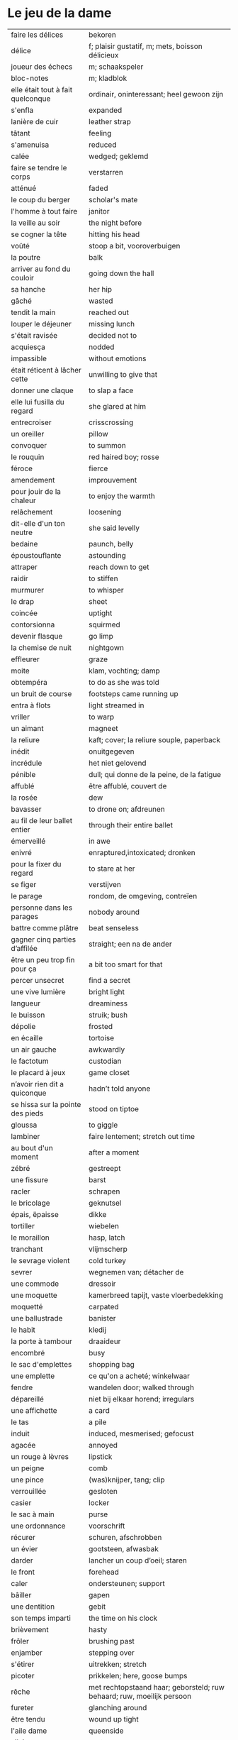 # tevis.org -*- coding: utf-8; mode: org -*- 

* Le jeu de la dame

| faire les délices                 | bekoren                                                                |
| délice                            | f; plaisir gustatif, m; mets, boisson délicieux                        |
| joueur des échecs                 | m; schaakspeler                                                        |
| bloc-notes                        | m; kladblok                                                            |
| elle était tout à fait quelconque | ordinair, oninteressant; heel gewoon zijn                              |
| s'enfla                           | expanded                                                               |
| lanière de cuir                   | leather strap                                                          |
| tâtant                            | feeling                                                                |
| s'amenuisa                        | reduced                                                                |
| calée                             | wedged; geklemd                                                        |
| faire se tendre le corps          | verstarren                                                             |
| atténué                           | faded                                                                  |
| le coup du berger                 | scholar's mate                                                         |
| l'homme à tout faire              | janitor                                                                |
| la veille au soir                 | the night before                                                       |
| se cogner la tête                 | hitting his head                                                       |
| voûté                             | stoop a bit, vooroverbuigen                                            |
| la poutre                         | balk                                                                   |
| arriver au fond du couloir        | going down the hall                                                    |
| sa hanche                         | her hip                                                                |
| gâché                             | wasted                                                                 |
| tendit la main                    | reached out                                                            |
| louper le déjeuner                | missing lunch                                                          |
| s'était ravisée                   | decided not to                                                         |
| acquiesça                         | nodded                                                                 |
| impassible                        | without emotions                                                       |
| était réticent à lâcher cette     | unwilling to give that                                                 |
| donner une claque                 | to slap a face                                                         |
| elle lui fusilla du regard        | she glared at him                                                      |
| entrecroiser                      | crisscrossing                                                          |
| un oreiller                       | pillow                                                                 |
| convoquer                         | to summon                                                              |
| le rouquin                        | red haired boy; rosse                                                  |
| féroce                            | fierce                                                                 |
| amendement                        | improuvement                                                           |
| pour jouir de la chaleur          | to enjoy the warmth                                                    |
| relâchement                       | loosening                                                              |
| dit-elle d'un ton neutre          | she said levelly                                                       |
| bedaine                           | paunch, belly                                                          |
| époustouflante                    | astounding                                                             |
| attraper                          | reach down to get                                                      |
| raidir                            | to stiffen                                                             |
| murmurer                          | to whisper                                                             |
| le drap                           | sheet                                                                  |
| coincée                           | uptight                                                                |
| contorsionna                      | squirmed                                                               |
| devenir flasque                   | go limp                                                                |
| la chemise de nuit                | nightgown                                                              |
| effleurer                         | graze                                                                  |
| moite                             | klam, vochting; damp                                                   |
| obtempéra                         | to do as she was told                                                  |
| un bruit de course                | footsteps came running up                                              |
| entra à flots                     | light streamed in                                                      |
| vriller                           | to warp                                                                |
| un aimant                         | magneet                                                                |
| la reliure                        | kaft; cover; la reliure souple, paperback                              |
| inédit                            | onuitgegeven                                                           |
| incrédule                         | het niet gelovend                                                      |
| pénible                           | dull; qui donne de la peine, de la fatigue                             |
| affublé                           | être affublé, couvert de                                               |
| la rosée                          | dew                                                                    |
| bavasser                          | to drone on; afdreunen                                                 |
| au fil de leur ballet entier      | through their entire ballet                                            |
| émerveillé                        | in awe                                                                 |
| enivré                            | enraptured,intoxicated; dronken                                        |
| pour la fixer du regard           | to stare at her                                                        |
| se figer                          | verstijven                                                             |
| le parage                         | rondom, de omgeving, contreïen                                         |
| personne dans les parages         | nobody around                                                          |
| battre comme plâtre               | beat senseless                                                         |
| gagner cinq parties d’affilée     | straight; een na de ander                                              |
| être un peu trop fin pour ça      | a bit too smart for that                                               |
| percer unsecret                   | find a secret                                                          |
| une vive lumière                  | bright light                                                           |
| langueur                          | dreaminess                                                             |
| le buisson                        | struik; bush                                                           |
| dépolie                           | frosted                                                                |
| en écaille                        | tortoise                                                               |
| un air gauche                     | awkwardly                                                              |
| le factotum                       | custodian                                                              |
| le placard à jeux                 | game closet                                                            |
| n’avoir rien dit a quiconque      | hadn’t told anyone                                                     |
| se hissa sur la pointe des pieds  | stood on tiptoe                                                        |
| gloussa                           | to giggle                                                              |
| lambiner                          | faire lentement; stretch out time                                      |
| au bout d'un moment               | after a moment                                                         |
| zébré                             | gestreept                                                              |
| une fissure                       | barst                                                                  |
| racler                            | schrapen                                                               |
| le bricolage                      | geknutsel                                                              |
| épais, ëpaisse                    | dikke                                                                  |
| tortiller                         | wiebelen                                                               |
| le moraillon                      | hasp, latch                                                            |
| tranchant                         | vlijmscherp                                                            |
| le sevrage violent                | cold turkey                                                            |
| sevrer                            | wegnemen van; détacher de                                              |
| une commode                       | dressoir                                                               |
| une moquette                      | kamerbreed tapijt, vaste vloerbedekking                                |
| moquetté                          | carpated                                                               |
| une ballustrade                   | banister                                                               |
| le habit                          | kledij                                                                 |
| la porte à tambour                | draaideur                                                              |
| encombré                          | busy                                                                   |
| le sac d'emplettes                | shopping bag                                                           |
| une emplette                      | ce qu'on a acheté; winkelwaar                                          |
| fendre                            | wandelen door; walked through                                          |
| dépareillé                        | niet bij elkaar horend; irregulars                                     |
| une affichette                    | a card                                                                 |
| le tas                            | a pile                                                                 |
| induit                            | induced, mesmerised; gefocust                                          |
| agacée                            | annoyed                                                                |
| un rouge à lèvres                 | lipstick                                                               |
| un peigne                         | comb                                                                   |
| une pince                         | (was)knijper, tang; clip                                               |
| verrouillée                       | gesloten                                                               |
| casier                            | locker                                                                 |
| le sac à main                     | purse                                                                  |
| une ordonnance                    | voorschrift                                                            |
| récurer                           | schuren, afschrobben                                                   |
| un évier                          | gootsteen, afwasbak                                                    |
| darder                            | lancher un coup d’oeil; staren                                         |
| le front                          | forehead                                                               |
| caler                             | ondersteunen; support                                                  |
| bâiller                           | gapen                                                                  |
| une dentition                     | gebit                                                                  |
| son temps imparti                 | the time on his clock                                                  |
| brièvement                        | hasty                                                                  |
| frôler                            | brushing past                                                          |
| enjamber                          | stepping over                                                          |
| s'étirer                          | uitrekken; stretch                                                     |
| picoter                           | prikkelen; here, goose bumps                                           |
| rêche                             | met rechtopstaand haar; geborsteld; ruw behaard; ruw, moeilijk persoon |
| fureter                           | glanching around                                                       |
| être tendu                        | wound up tight                                                         |
| l'aile dame                       | queenside                                                              |
| vilaine                           | nasty                                                                  |
| jouxtaient                        | next to                                                                |
| brusquement indécise              | suddenly unsure                                                        |
| mijoter                           | being up to                                                            |
| harceler                          | ambeteren; nagging                                                     |
| la tour                           | toren in het schaakspel                                                |
| le fou                            | loper in het schaakspel                                                |
| le pion                           | pion in het schaakspel                                                 |
| le coup                           | slag, zet in spel; move                                                |
| une horloge                       | uurwerk                                                                |
| arpenter                          | walking around                                                         |
| entourer                          | circled                                                                |
| une combinaison                   | une suite de coups forcée (échecs)                                     |
| une rangée                        | gelid, haag; reeks                                                     |
| espacé                            | uiteengeplaatst                                                        |
| dérouler                          | zich afspelen, ontrollen                                               |
| un poteau                         | paaltje, deurpost                                                      |
| agglutiné                         | samengepakt, samengekleefd                                             |
| chauve                            | kaal                                                                   |
| la pendule                        | klok                                                                   |
| frissonner                        | trillen                                                                |
| un costume                        | pak                                                                    |
| une chemise                       | hemd                                                                   |
| clouer                            | to nail                                                                |
| tonner                            | fire; laten springen, vuren                                            |
| soutint                           | look back                                                              |
| sourcils froncés                  | scowling; fronsen wenkbrauwen                                          |
| le sourcil                        | wenkbrauw                                                              |
| la laine                          | wol                                                                    |
| un débardeur                      |                                                                        |
| un air sonné                      | dazed                                                                  |
| une manche                        | a round                                                                |
| crasseux                          | dirty, grubby                                                          |
| terne                             | mat, dull; dof                                                         |
| le tableau d’affichage            | bulletin board                                                         |
| le rôti braisé                    | potroast                                                               |
| le four                           | oven                                                                   |
| escarpins, un escarpin            | pumps                                                                  |
| bas                               | stockings                                                              |
| la cheville                       | enkel                                                                  |
| roqué                             | castled in chess                                                       |
| empourpré                         | (le visage) flushing                                                   |
| fourré                            | jammed (jammed into something)                                         |
| le lampadaire                     | streetlight                                                            |
| la penderie                       | closet                                                                 |
| une étagère                       | shelf                                                                  |
| s’inquir de la question           |                                                                        |
| berner                            | to fool                                                                |
| chamboulé                         | rattled                                                                |
| une espèce de                     | some kind of                                                           |
| on ne se lâche pas                | stalking each other                                                    |
| manquer de faire                  | almost                                                                 |
| ébourifflé                        | in de war (haren)                                                      |
| audacieux                         | bold                                                                   |
| se mirent à                       | began                                                                  |
| le clouage                        | to pin (schaken)                                                       |
| ébahi                             | bafflement                                                             |
| un éhabissement                   | bafflement                                                             |
| bourru                            | gruff                                                                  |
| têtus                             | stubborn; koppig                                                       |
| parée                             | gereed, klaar; ready                                                   |
| souillé                           | bevuild                                                                |
| tassé                             | thight                                                                 |
| un panier                         | basket                                                                 |
| un éclat                          | glans, weerspiegeling                                                  |
| un peigne                         | kam                                                                    |
| mordiller                         | to bite                                                                |
| la gomme                          | gom van een potlood                                                    |
| se tortiller                      | to wriggle; wriemelen                                                  |
| une raie                          | haarsplit, streep                                                      |
| au bout d’un moment               | after a while                                                          |
| déloger                           | move; verplaatsen                                                      |
| tirailler                         | to twitch                                                              |
| grignoter                         | knabbelen                                                              |
| agglutiner                        | cement together                                                        |
| une case                          | veld op schaakbord                                                     |
| se égayer                         | to brighten; rendre gai                                                |
| une commode                       | ladenkast                                                              |
| ne perdre pas le nord             | putting it concretely                                                  |
| affalé                            | doorgezakt                                                             |
| le marais                         | moeras                                                                 |
| la butte                          | heuvel                                                                 |
| œufs au plat                      | fried eggs                                                             |
| œufs mollet                       | boiled eggs                                                            |
| une coupe                         | a cup (eggs)                                                           |
| rugueux                           | grainy                                                                 |
| un crachin                        | drizzle                                                                |
| un lest                           | ballast, gewicht                                                       |
| la frange                         | haren voorhoofd                                                        |
| une allure                        | the looks                                                              |
| peinât à voir                     | it was difficult to see                                                |
| narquoi                           | sly                                                                    |
| être sur le point                 | ready to                                                               |
| la caisse                         | de kassa; the teller                                                   |
| sur la pointe des pieds           | tiptoe                                                                 |
| un tuteur                         | voogd                                                                  |
| la terrasse                       | front porch                                                            |
| le repose-pied                    | voetbank; hassock                                                      |
| renfrogné                         | met gefronst gezicht                                                   |
| remporter                         | (figuurlijk) winnen                                                    |
| remettre                          | geven aan wie het bestemd is                                           |
| aguerris                          | gehard                                                                 |
| une maîtrise                      | mastery; meesterschap                                                  |
| une obtention                     | l’action de obtenir                                                    |
| taches de rousseur                | freckles                                                               |
| un compte en banque               | a bank account                                                         |
| être très loin de me douter       | hadn’t the foggiest idea                                               |
| le cordonnier                     | schoenmaker                                                            |
| le placard                        | closet                                                                 |
| la stupéfaction                   | astonishment; verbazing                                                |
| en tout point                     | in every way                                                           |
| dodu                              | goed in het vlees, vet                                                 |
| massive                           | solid                                                                  |
| faillir en                        | almost                                                                 |
| le lin                            | linnen                                                                 |
| décontenancer                     | niet van zijn stuk brengen                                             |
| étourdissant                      | overwhelming                                                           |
| la gare routière                  | bus station                                                            |
| une valise                        | luggage                                                                |
| une effervescence                 | liveliness                                                             |
| duveteuse                         | fluffy; donzig; garni de duvet                                         |
| le duvet                          | dons                                                                   |
| lisser                            | gladstrijken                                                           |
| lisse                             | glad; smooth                                                           |
| un pli                            | plooi                                                                  |
| le couvre-lit                     | bedsprei; bedspread                                                    |
| la mezzanine                      | tussenverdieping                                                       |
| un entre-sol                      | tussenverdieping                                                       |
| déambuler                         | walking around                                                         |
| une voix grave                    | a deep voice                                                           |
| un jean                           | jeansbroek                                                             |
| un pull à col roulé noir          | a black turtleneck                                                     |
| une casquette                     | a cap; een pet                                                         |
| arborer                           | put up, erect                                                          |
| fournie                           | thick; goed gevuld, goed voorzien                                      |
| écorché                           | gevild                                                                 |
| la défense Caro-Kann              | de Caro-Kann verdediging                                               |
| propre sur lui                    | neat                                                                   |
| le ruban                          | tape; ribbon                                                           |
| à présent                         | now                                                                    |
| faiblard                          | zwak; tame                                                             |
| dégommer                          | to wipe out someone                                                    |
| la belle affaire                  | big deal                                                               |
| une tige                          | plant die uitkomt                                                      |
| un film en accéléré               | time lapse photography                                                 |
| une pivoine                       | soort plant                                                            |
| bourgeonner                       | ontluiken                                                              |
| comme s’il se fût agi de          | as though they were                                                    |
| un coteau                         | mes                                                                    |
| un geste                          | gesture                                                                |
| un piège                          | valstrik; pitfall                                                      |
| la parole                         | het woord                                                              |
| débordé                           | overwhelmed                                                            |
| farfouiller                       | overhoop gooien; to rummage                                            |
| le sous-sol                       | kelder                                                                 |
| moucheté                          | met sproeten; freckle                                                  |
| raide                             | stijf, strak; straight                                                 |
| hausser les épaules               | to shrug                                                               |
| une boutique                      | boetiek                                                                |
| losanges                          | argyle, diamond shaped pattern                                         |
| un flocon                         | vlok                                                                   |
| aplomb                            | zelfzeker                                                              |
| forcer à l’abandon                | force to resign                                                        |
| en quête de                       | looking for                                                            |
| un esprit                         | mind; geest                                                            |
| de part et d'autre                | van beide kanten; from either side, on each side                       |
| un enjeu                          | inzet, doel                                                            |
| insoutenable                      | agonising                                                              |
|                                   |                                                                        |
